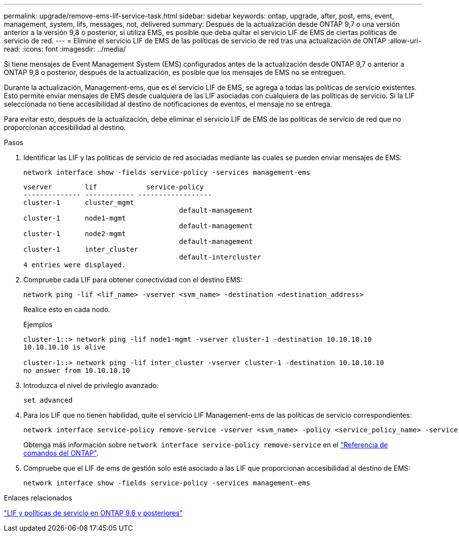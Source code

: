 ---
permalink: upgrade/remove-ems-lif-service-task.html 
sidebar: sidebar 
keywords: ontap, upgrade, after, post, ems, event, management, system, lifs, messages, not, delivered 
summary: Después de la actualización desde ONTAP 9,7 o una versión anterior a la versión 9,8 o posterior, si utiliza EMS, es posible que deba quitar el servicio LIF de EMS de ciertas políticas de servicio de red. 
---
= Elimine el servicio LIF de EMS de las políticas de servicio de red tras una actualización de ONTAP
:allow-uri-read: 
:icons: font
:imagesdir: ../media/


[role="lead"]
Si tiene mensajes de Event Management System (EMS) configurados antes de la actualización desde ONTAP 9,7 o anterior a ONTAP 9,8 o posterior, después de la actualización, es posible que los mensajes de EMS no se entreguen.

Durante la actualización, Management-ems, que es el servicio LIF de EMS, se agrega a todas las políticas de servicio existentes. Esto permite enviar mensajes de EMS desde cualquiera de las LIF asociadas con cualquiera de las políticas de servicio. Si la LIF seleccionada no tiene accesibilidad al destino de notificaciones de eventos, el mensaje no se entrega.

Para evitar esto, después de la actualización, debe eliminar el servicio LIF de EMS de las políticas de servicio de red que no proporcionan accesibilidad al destino.

.Pasos
. Identificar las LIF y las políticas de servicio de red asociadas mediante las cuales se pueden enviar mensajes de EMS:
+
[source, cli]
----
network interface show -fields service-policy -services management-ems
----
+
[listing]
----
vserver        lif            service-policy
-------------- ------------ ------------------
cluster-1      cluster_mgmt
                                      default-management
cluster-1      node1-mgmt
                                      default-management
cluster-1      node2-mgmt
                                      default-management
cluster-1      inter_cluster
                                      default-intercluster
4 entries were displayed.
----
. Compruebe cada LIF para obtener conectividad con el destino EMS:
+
[source, cli]
----
network ping -lif <lif_name> -vserver <svm_name> -destination <destination_address>
----
+
Realice esto en cada nodo.

+
.Ejemplos
[listing]
----
cluster-1::> network ping -lif node1-mgmt -vserver cluster-1 -destination 10.10.10.10
10.10.10.10 is alive

cluster-1::> network ping -lif inter_cluster -vserver cluster-1 -destination 10.10.10.10
no answer from 10.10.10.10
----
. Introduzca el nivel de privilegio avanzado:
+
[source, cli]
----
set advanced
----
. Para los LIF que no tienen habilidad, quite el servicio LIF Management-ems de las políticas de servicio correspondientes:
+
[source, cli]
----
network interface service-policy remove-service -vserver <svm_name> -policy <service_policy_name> -service management-ems
----
+
Obtenga más información sobre `network interface service-policy remove-service` en el link:https://docs.netapp.com/us-en/ontap-cli/network-interface-service-policy-remove-service.html["Referencia de comandos del ONTAP"^].

. Compruebe que el LIF de ems de gestión solo esté asociado a las LIF que proporcionan accesibilidad al destino de EMS:
+
[source, cli]
----
network interface show -fields service-policy -services management-ems
----


.Enlaces relacionados
link:../networking/lifs_and_service_policies96.html#service-policies-for-system-svms["LIF y políticas de servicio en ONTAP 9.6 y posteriores"]
